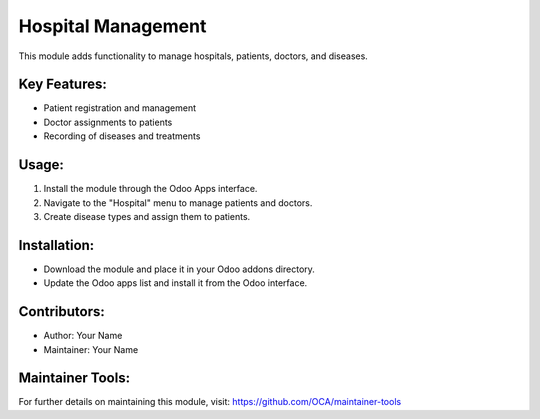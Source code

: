======================
Hospital Management
======================

This module adds functionality to manage hospitals, patients, doctors, and diseases.

Key Features:
-------------
* Patient registration and management
* Doctor assignments to patients
* Recording of diseases and treatments

Usage:
------
1. Install the module through the Odoo Apps interface.
2. Navigate to the "Hospital" menu to manage patients and doctors.
3. Create disease types and assign them to patients.

Installation:
-------------
* Download the module and place it in your Odoo addons directory.
* Update the Odoo apps list and install it from the Odoo interface.

Contributors:
-------------
* Author: Your Name
* Maintainer: Your Name

Maintainer Tools:
-----------------
For further details on maintaining this module, visit:
https://github.com/OCA/maintainer-tools

